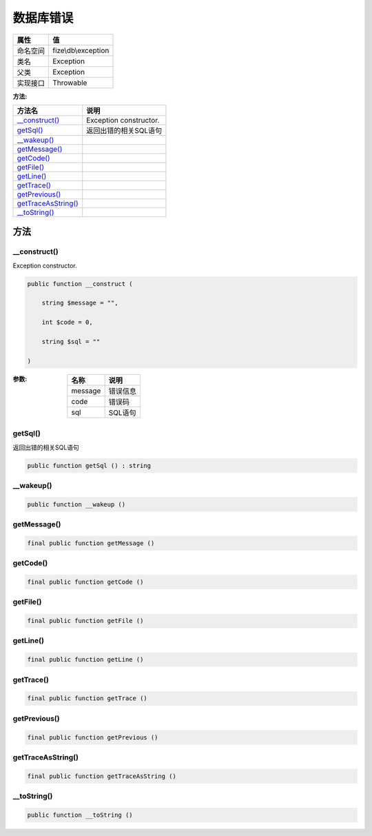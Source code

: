 ===============
数据库错误
===============


+-------------+--------------------+
|属性         |值                  |
+=============+====================+
|命名空间     |fize\\db\\exception |
+-------------+--------------------+
|类名         |Exception           |
+-------------+--------------------+
|父类         |Exception           |
+-------------+--------------------+
|实现接口     |Throwable           |
+-------------+--------------------+


:方法:


+----------------------+-------------------------------+
|方法名                |说明                           |
+======================+===============================+
|`__construct()`_      |Exception constructor.         |
+----------------------+-------------------------------+
|`getSql()`_           |返回出错的相关SQL语句          |
+----------------------+-------------------------------+
|`__wakeup()`_         |                               |
+----------------------+-------------------------------+
|`getMessage()`_       |                               |
+----------------------+-------------------------------+
|`getCode()`_          |                               |
+----------------------+-------------------------------+
|`getFile()`_          |                               |
+----------------------+-------------------------------+
|`getLine()`_          |                               |
+----------------------+-------------------------------+
|`getTrace()`_         |                               |
+----------------------+-------------------------------+
|`getPrevious()`_      |                               |
+----------------------+-------------------------------+
|`getTraceAsString()`_ |                               |
+----------------------+-------------------------------+
|`__toString()`_       |                               |
+----------------------+-------------------------------+


方法
======
__construct()
-------------
Exception constructor.

.. code-block:: php

  public function __construct (
      string $message = "",
      int $code = 0,
      string $sql = ""
  )


:参数:
  +--------+-------------+
  |名称    |说明         |
  +========+=============+
  |message |错误信息     |
  +--------+-------------+
  |code    |错误码       |
  +--------+-------------+
  |sql     |SQL语句      |
  +--------+-------------+
  
  


getSql()
--------
返回出错的相关SQL语句

.. code-block:: php

  public function getSql () : string



__wakeup()
----------


.. code-block:: php

  public function __wakeup ()



getMessage()
------------


.. code-block:: php

  final public function getMessage ()



getCode()
---------


.. code-block:: php

  final public function getCode ()



getFile()
---------


.. code-block:: php

  final public function getFile ()



getLine()
---------


.. code-block:: php

  final public function getLine ()



getTrace()
----------


.. code-block:: php

  final public function getTrace ()



getPrevious()
-------------


.. code-block:: php

  final public function getPrevious ()



getTraceAsString()
------------------


.. code-block:: php

  final public function getTraceAsString ()



__toString()
------------


.. code-block:: php

  public function __toString ()



